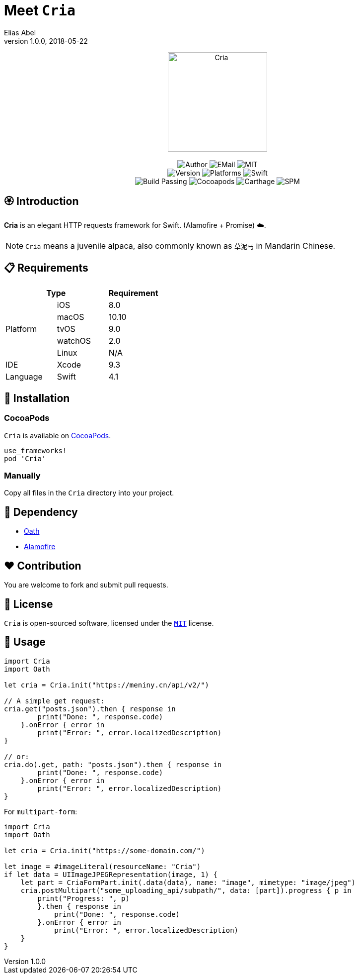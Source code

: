 :name: Cria
:author: Elias Abel
:author_esc: Elias%20Abel
:mail: admin@meniny.cn
:desc: an elegant HTTP requests framework for Swift. (Alamofire + Promise) ☁️
:icon: {name}.png
:version: 1.0.0
:na: N/A
:ios: 8.0
:macos: 10.10
:watchos: 2.0
:tvos: 9.0
:linux: {na}
:xcode: 9.3
:swift: 4.1
:license: MIT
:sep: %20%7C%20
:platform: iOS{sep}macOS{sep}watchOS{sep}tvOS
// :toc: left
:toclevels: 6
:toc-title: TOC
:source-highlighter: highlightjs
// :source-highlighter: pygments
= Meet `{name}`
{author} <{mail}>
v{version}, 2018-05-22

[subs="attributes"]
++++
<p align="center">
  <img src="./Assets/{icon}" alt="{name}" width="200px">
  <br/><br/>
  <img alt="Author" src="https://img.shields.io/badge/author-{author_esc}-blue.svg">
  <img alt="EMail" src="https://img.shields.io/badge/mail-{mail}-orange.svg">
  <img alt="MIT" src="https://img.shields.io/badge/license-{license}-blue.svg">
  <br/>
  <img alt="Version" src="https://img.shields.io/badge/version-{version}-brightgreen.svg">
  <img alt="Platforms" src="https://img.shields.io/badge/platform-{platform}-lightgrey.svg">
  <img alt="Swift" src="https://img.shields.io/badge/swift-{swift}%2B-orange.svg">
  <br/>
  <img alt="Build Passing" src="https://img.shields.io/badge/build-passing-brightgreen.svg">
  <img alt="Cocoapods" src="https://img.shields.io/badge/cocoapods-compatible-brightgreen.svg">
  <img alt="Carthage" src="https://img.shields.io/badge/carthage-compatible-brightgreen.svg">
  <img alt="SPM" src="https://img.shields.io/badge/spm-compatible-brightgreen.svg">
</p>
++++

:toc:

== 🏵 Introduction

**{name}** is {desc}.

NOTE: `Cria` means a juvenile alpaca, also commonly known as `草泥马` in Mandarin Chinese.

== 📋 Requirements

[%header]
|===
2+^m|Type 1+^m|Requirement

1.5+^.^|Platform ^|iOS ^|{ios}
^|macOS ^|{macos}
^|tvOS ^|{tvos}
^|watchOS ^|{watchos}
^|Linux ^|{linux}

^|IDE ^|Xcode ^| {xcode}
^|Language ^|Swift ^| {swift}
|===

== 📲 Installation

=== CocoaPods

`{name}` is available on link:https://cocoapods.org[CocoaPods].

[source, ruby, subs="verbatim,attributes"]
----
use_frameworks!
pod '{name}'
----

=== Manually

Copy all files in the `{name}` directory into your project.

== 🛌 Dependency

* link:https://github.com/Meniny/Oath[Oath]
* link:https://github.com/Alamofire/Alamofire[Alamofire]

== ❤️ Contribution

You are welcome to fork and submit pull requests.

== 🔖 License

`{name}` is open-sourced software, licensed under the link:./LICENSE.md[`{license}`] license.

== 🔫 Usage

[source, swift, subs="verbatim,attributes"]
----
import {name}
import Oath

let cria = Cria.init("https://meniny.cn/api/v2/")

// A simple get request:
cria.get("posts.json").then { response in
        print("Done: ", response.code)
    }.onError { error in
        print("Error: ", error.localizedDescription)
}

// or:
cria.do(.get, path: "posts.json").then { response in
        print("Done: ", response.code)
    }.onError { error in
        print("Error: ", error.localizedDescription)
}
----

For `multipart-form`:

[source, swift, subs="verbatim,attributes"]
----
import {name}
import Oath

let cria = Cria.init("https://some-domain.com/")

let image = #imageLiteral(resourceName: "Cria")
if let data = UIImageJPEGRepresentation(image, 1) {
    let part = CriaFormPart.init(.data(data), name: "image", mimetype: "image/jpeg")
    cria.postMultipart("some_uploading_api/subpath/", data: [part]).progress { p in
        print("Progress: ", p)
        }.then { response in
            print("Done: ", response.code)
        }.onError { error in
            print("Error: ", error.localizedDescription)
    }
}
----
